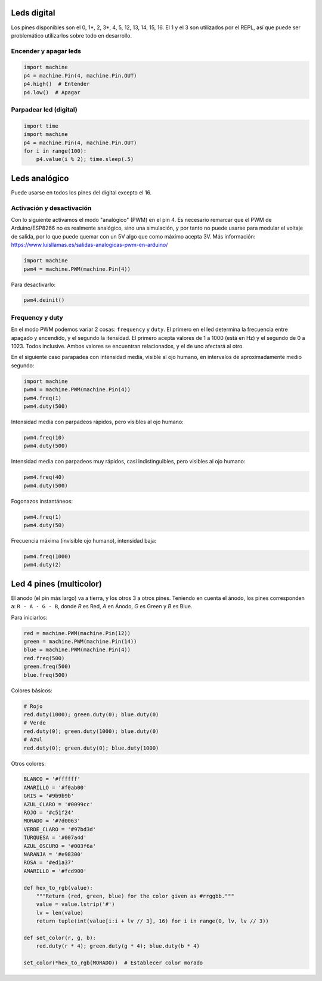 Leds digital
############
Los pines disponibles son el 0, 1*, 2, 3*, 4, 5, 12, 13, 14, 15, 16. El 1 y el 3 son utilizados por el REPL, así que puede ser problemático utilizarlos sobre todo en desarrollo.

Encender y apagar leds
======================
.. code-block::

    import machine
    p4 = machine.Pin(4, machine.Pin.OUT)
    p4.high()  # Entender
    p4.low()  # Apagar


Parpadear led (digital)
=======================
.. code-block::

    import time
    import machine
    p4 = machine.Pin(4, machine.Pin.OUT)
    for i in range(100):
        p4.value(i % 2); time.sleep(.5)
    
Leds analógico
##############
Puede usarse en todos los pines del digital excepto el 16.

Activación y desactivación
==========================
Con lo siguiente activamos el modo "analógico" (PWM) en el pin 4. Es necesario remarcar que el PWM de Arduino/ESP8266 no es realmente analógico, sino una simulación, y por tanto no puede usarse para modular el voltaje de salida, por lo que puede quemar con un 5V algo que como máximo acepta 3V. Más información: https://www.luisllamas.es/salidas-analogicas-pwm-en-arduino/

.. code-block::

    import machine
    pwm4 = machine.PWM(machine.Pin(4))
    
Para desactivarlo:

.. code-block::

    pwm4.deinit()

Frequency y duty
================
En el modo PWM podemos variar 2 cosas: ``frequency`` y ``duty``. El primero en el led determina la frecuencia entre apagado y encendido, y el segundo la itensidad. El primero acepta valores de 1 a 1000 (está en Hz) y el segundo de 0 a 1023. Todos inclusive. Ambos valores se encuentran relacionados, y el de uno afectará al otro.

En el siguiente caso parapadea con intensidad media, visible al ojo humano, en intervalos de aproximadamente medio segundo:

.. code-block::

    import machine
    pwm4 = machine.PWM(machine.Pin(4))
    pwm4.freq(1)
    pwm4.duty(500)
    
Intensidad media con parpadeos rápidos, pero visibles al ojo humano:

.. code-block::

    pwm4.freq(10)
    pwm4.duty(500)
    
Intensidad media con parpadeos muy rápidos, casi indistinguibles, pero visibles al ojo humano:

.. code-block::

    pwm4.freq(40)
    pwm4.duty(500)

Fogonazos instantáneos:

.. code-block::

    pwm4.freq(1)
    pwm4.duty(50)
    
Frecuencia máxima (invisible ojo humano), intensidad baja:

.. code-block::

    pwm4.freq(1000)
    pwm4.duty(2)

Led 4 pines (multicolor)
########################
El anodo (el pin más largo) va a tierra, y los otros 3 a otros pines. Teniendo en cuenta el ánodo, los pines corresponden a: ``R - A - G - B``, donde *R* es Red, *A* en Ánodo, *G* es Green y *B* es Blue.

Para iniciarlos:

.. code-block::

    red = machine.PWM(machine.Pin(12))
    green = machine.PWM(machine.Pin(14))
    blue = machine.PWM(machine.Pin(4))
    red.freq(500)
    green.freq(500)
    blue.freq(500)
    
Colores básicos:
    
.. code-block::

    # Rojo
    red.duty(1000); green.duty(0); blue.duty(0)
    # Verde
    red.duty(0); green.duty(1000); blue.duty(0)
    # Azul
    red.duty(0); green.duty(0); blue.duty(1000)

Otros colores:

.. code-block::

    BLANCO = '#ffffff'
    AMARILLO = '#f0ab00'
    GRIS = '#9b9b9b'
    AZUL_CLARO = '#0099cc'
    ROJO = '#c51f24'
    MORADO = '#7d0063'
    VERDE_CLARO = '#97bd3d'
    TURQUESA = '#007a4d'
    AZUL_OSCURO = '#003f6a'
    NARANJA = '#e98300'
    ROSA = '#ed1a37'
    AMARILLO = '#fcd900'
    
    def hex_to_rgb(value):
        """Return (red, green, blue) for the color given as #rrggbb."""
        value = value.lstrip('#')
        lv = len(value)
        return tuple(int(value[i:i + lv // 3], 16) for i in range(0, lv, lv // 3))

    def set_color(r, g, b):
        red.duty(r * 4); green.duty(g * 4); blue.duty(b * 4)
        
    set_color(*hex_to_rgb(MORADO))  # Establecer color morado
